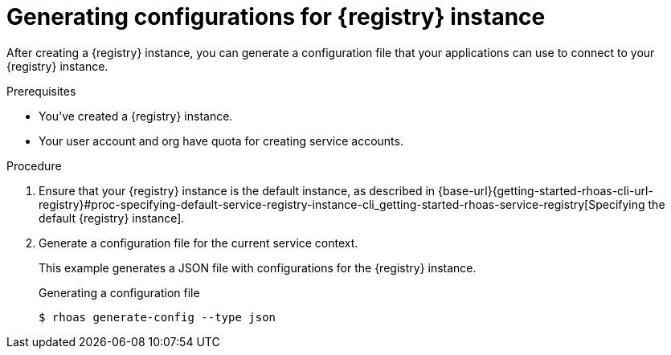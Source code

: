 [id='proc-generating-registry-configs_{context}']
= Generating configurations for {registry} instance
:imagesdir: ../_images

[role="_abstract"]
After creating a {registry} instance, you can generate a configuration file that your applications can use to connect to your {registry} instance.

.Prerequisites

* You've created a {registry} instance.
* Your user account and org have quota for creating service accounts.

.Procedure

. Ensure that your {registry} instance is the default instance, as described in {base-url}{getting-started-rhoas-cli-url-registry}#proc-specifying-default-service-registry-instance-cli_getting-started-rhoas-service-registry[Specifying the default {registry} instance].

. Generate a configuration file for the current service context.
+
--
This example generates a JSON file with configurations for the {registry} instance.

.Generating a configuration file
[source,shell]
----
$ rhoas generate-config --type json
----
--

